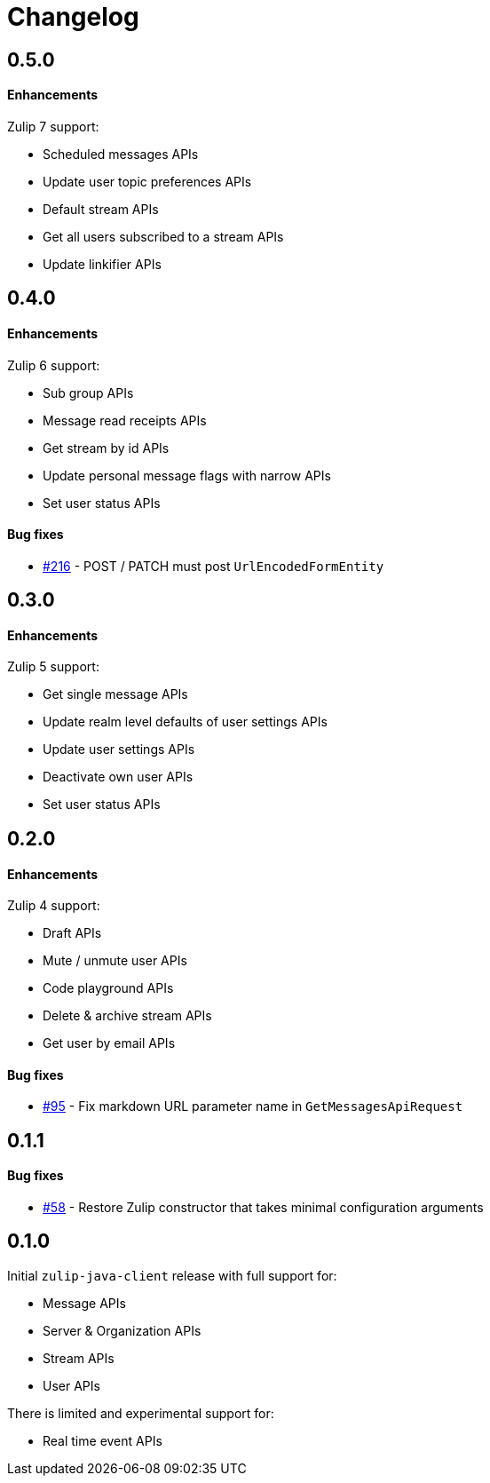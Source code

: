= Changelog

== 0.5.0

==== Enhancements

Zulip 7 support:

* Scheduled messages APIs
* Update user topic preferences APIs
* Default stream APIs
* Get all users subscribed to a stream APIs
* Update linkifier APIs

== 0.4.0

==== Enhancements

Zulip 6 support:

* Sub group APIs
* Message read receipts APIs
* Get stream by id APIs
* Update personal message flags with narrow APIs
* Set user status APIs

==== Bug fixes

* https://github.com/jamesnetherton/zulip-java-client/issues/216[#216] - POST / PATCH must post `UrlEncodedFormEntity`

== 0.3.0

==== Enhancements

Zulip 5 support:

* Get single message APIs
* Update realm level defaults of user settings APIs
* Update user settings APIs
* Deactivate own user APIs
* Set user status APIs

== 0.2.0

==== Enhancements

Zulip 4 support:

* Draft APIs
* Mute / unmute user APIs
* Code playground APIs
* Delete & archive stream APIs
* Get user by email APIs

==== Bug fixes

* https://github.com/jamesnetherton/zulip-java-client/pull/95[#95] - Fix markdown URL parameter name in `GetMessagesApiRequest`

== 0.1.1

==== Bug fixes

* https://github.com/jamesnetherton/zulip-java-client/issues/58[#58] - Restore Zulip constructor that takes minimal configuration arguments

== 0.1.0

Initial `zulip-java-client` release with full support for:

* Message APIs
* Server & Organization APIs
* Stream APIs
* User APIs

There is limited and experimental support for:

* Real time event APIs
